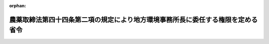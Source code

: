 .. _417M60001000026_20181201_430M60001000024:

:orphan:

================================================================================
農薬取締法第四十四条第二項の規定により地方環境事務所長に委任する権限を定める省令
================================================================================

.. raw:: html
    
    
    <main id="contentsLaw" class="active">
    <div id="innerDocument" class="active">
    
    
    
    
    <div style="margin-bottom: 12px;">
    <div id="lawTitleNo" style="font-size: 1.067rem; font-weight: bold;" class="_shokanBoxParent">平成十七年環境省令第二十六号<div class="_shokanBox"></div>
    <div class="_inyoBox" id="_inyo_"></div>
    </div>
    <div id="lawTitle" style="margin-left: 3rem; font-size: 1.5rem; font-weight: bold; line-height: 1.25em;" class="_shokanBoxParent">
    <span data-xpath="">農薬取締法第四十四条第二項の規定により地方環境事務所長に委任する権限を定める省令</span><div class="_shokanBox" id="_shokan_"><div class="_shokanBtnIcons"></div></div>
    <div class="_inyoBox" id="_inyo_"></div>
    </div>
    </div><section id="EnactStatement" class="active EnactStatement"><div class="_div_EnactStatement _shokanBoxParent" style="text-indent: 1em;">
    <span data-xpath="">農薬取締法（昭和二十三年法律第八十二号）第十三条の四第二項の規定に基づき、農薬取締法第十三条の四第二項の規定により地方環境事務所長に委任する権限を定める省令を次のように定める。</span><div class="_shokanBox" id="_shokan_"><div class="_shokanBtnIcons"></div></div>
    <div class="_inyoBox" id="_inyo_"></div>
    </div></section><section id="MainProvision" class="active MainProvision"><section class="active Paragraph"><div style="text-indent: 1em;" class="_div_ParagraphSentence _shokanBoxParent">
    <span data-xpath="">農薬取締法（以下「法」という。）に規定する環境大臣の権限のうち、次に掲げるものは、地方環境事務所長に委任する。</span><span data-xpath="">ただし、環境大臣が自らその権限を行うことを妨げない。</span><div class="_shokanBox" id="_shokan_"><div class="_shokanBtnIcons"></div></div>
    <div class="_inyoBox" id="_inyo_"></div>
    </div>
    <div id="" style="margin-left: 1em; text-indent: -1em;" class="_div_ItemSentence _shokanBoxParent">
    <span style="font-weight: bold;">一</span>　<span data-xpath="">法第二十九条第一項に規定する環境大臣の権限のうち、製造者、輸入者、販売者又は農薬使用者に対し、農薬の製造、加工、輸入、販売又は使用に関し報告を命ずる権限及び関係職員にこれらの者から検査のため必要な数量の農薬を集取させ、又は必要な場所に立ち入り、農薬の製造、加工、輸入、販売若しくは使用の状況若しくは帳簿、書類その他必要な物件を検査させる権限</span><div class="_shokanBox" id="_shokan_"><div class="_shokanBtnIcons"></div></div>
    <div class="_inyoBox" id="_inyo_"></div>
    </div>
    <div id="" style="margin-left: 1em; text-indent: -1em;" class="_div_ItemSentence _shokanBoxParent">
    <span style="font-weight: bold;">二</span>　<span data-xpath="">法第二十九条第三項に規定する環境大臣の権限のうち、製造者、輸入者又は農薬使用者に対し、農薬の製造、加工、輸入又は使用に関し報告を命ずる権限及び関係職員にこれらの者から検査のため必要な数量の農薬を集取させ、又は必要な場所に立ち入り、農薬の製造、加工、輸入若しくは使用の状況若しくは帳簿、書類その他必要な物件を検査させる権限</span><div class="_shokanBox" id="_shokan_"><div class="_shokanBtnIcons"></div></div>
    <div class="_inyoBox" id="_inyo_"></div>
    </div></section></section><section id="" class="active SupplProvision"><div class="_div_SupplProvisionLabel SupplProvisionLabel _shokanBoxParent" style="margin-bottom: 10px; margin-left: 3em; font-weight: bold;">
    <span data-xpath="">附　則</span><div class="_shokanBox" id="_shokan_"><div class="_shokanBtnIcons"></div></div>
    <div class="_inyoBox" id="_inyo_"></div>
    </div>
    <section class="active Paragraph"><div style="text-indent: 1em;" class="_div_ParagraphSentence _shokanBoxParent">
    <span data-xpath="">この省令は、平成十七年十月一日から施行する。</span><div class="_shokanBox" id="_shokan_"><div class="_shokanBtnIcons"></div></div>
    <div class="_inyoBox" id="_inyo_"></div>
    </div></section></section><section id="" class="active SupplProvision"><div class="_div_SupplProvisionLabel SupplProvisionLabel _shokanBoxParent" style="margin-bottom: 10px; margin-left: 3em; font-weight: bold;">
    <span data-xpath="">附　則</span>　（平成三〇年一一月三〇日環境省令第二四号）<div class="_shokanBox" id="_shokan_"><div class="_shokanBtnIcons"></div></div>
    <div class="_inyoBox" id="_inyo_"></div>
    </div>
    <section class="active Paragraph"><div style="text-indent: 1em;" class="_div_ParagraphSentence _shokanBoxParent">
    <span data-xpath="">この省令は、農薬取締法の一部を改正する法律の施行の日（平成三十年十二月一日）から施行する。</span><div class="_shokanBox" id="_shokan_"><div class="_shokanBtnIcons"></div></div>
    <div class="_inyoBox" id="_inyo_"></div>
    </div></section></section>
    
    
    
    
    
    </div>
    </main>
    
    
